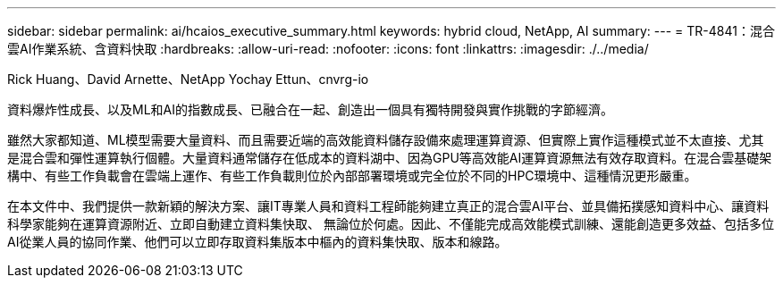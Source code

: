 ---
sidebar: sidebar 
permalink: ai/hcaios_executive_summary.html 
keywords: hybrid cloud, NetApp, AI 
summary:  
---
= TR-4841：混合雲AI作業系統、含資料快取
:hardbreaks:
:allow-uri-read: 
:nofooter: 
:icons: font
:linkattrs: 
:imagesdir: ./../media/


Rick Huang、David Arnette、NetApp Yochay Ettun、cnvrg-io

[role="lead"]
資料爆炸性成長、以及ML和AI的指數成長、已融合在一起、創造出一個具有獨特開發與實作挑戰的字節經濟。

雖然大家都知道、ML模型需要大量資料、而且需要近端的高效能資料儲存設備來處理運算資源、但實際上實作這種模式並不太直接、尤其是混合雲和彈性運算執行個體。大量資料通常儲存在低成本的資料湖中、因為GPU等高效能AI運算資源無法有效存取資料。在混合雲基礎架構中、有些工作負載會在雲端上運作、有些工作負載則位於內部部署環境或完全位於不同的HPC環境中、這種情況更形嚴重。

在本文件中、我們提供一款新穎的解決方案、讓IT專業人員和資料工程師能夠建立真正的混合雲AI平台、並具備拓撲感知資料中心、讓資料科學家能夠在運算資源附近、立即自動建立資料集快取、 無論位於何處。因此、不僅能完成高效能模式訓練、還能創造更多效益、包括多位AI從業人員的協同作業、他們可以立即存取資料集版本中樞內的資料集快取、版本和線路。
